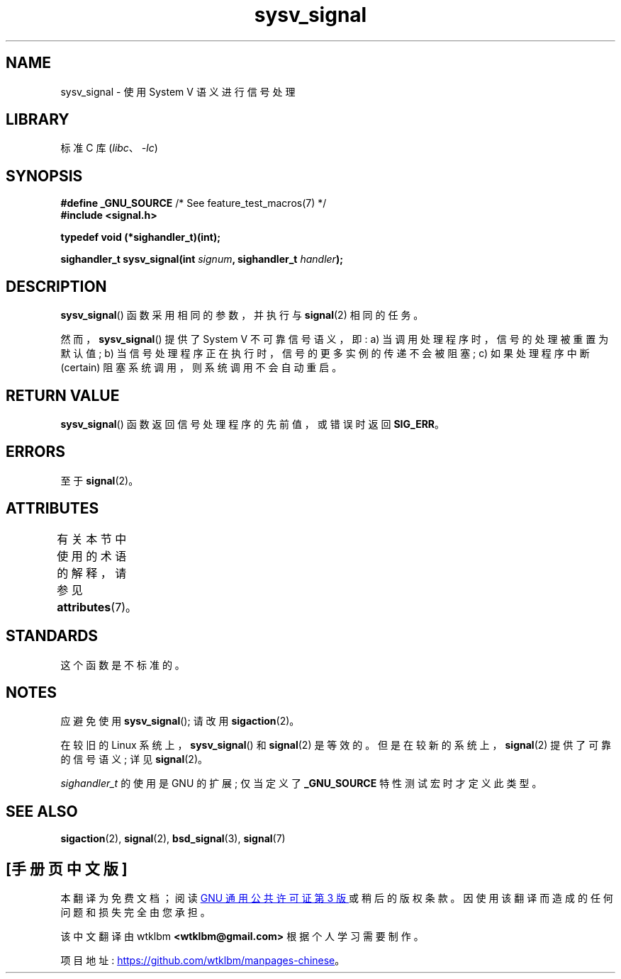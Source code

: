 .\" -*- coding: UTF-8 -*-
'\" t
.\" Copyright (c) 2007 Michael Kerrisk <mtk.manpages@gmail.com>
.\"
.\" SPDX-License-Identifier: Linux-man-pages-copyleft
.\"
.\"*******************************************************************
.\"
.\" This file was generated with po4a. Translate the source file.
.\"
.\"*******************************************************************
.TH sysv_signal 3 2022\-12\-15 "Linux man\-pages 6.03" 
.SH NAME
sysv_signal \- 使用 System V 语义进行信号处理
.SH LIBRARY
标准 C 库 (\fIlibc\fP、\fI\-lc\fP)
.SH SYNOPSIS
.nf
\fB#define _GNU_SOURCE\fP         /* See feature_test_macros(7) */
\fB#include <signal.h>\fP
.PP
\fBtypedef void (*sighandler_t)(int);\fP
.PP
\fBsighandler_t sysv_signal(int \fP\fIsignum\fP\fB, sighandler_t \fP\fIhandler\fP\fB);\fP
.fi
.SH DESCRIPTION
\fBsysv_signal\fP() 函数采用相同的参数，并执行与 \fBsignal\fP(2) 相同的任务。
.PP
然而，\fBsysv_signal\fP() 提供了 System V 不可靠信号语义，即: a) 当调用处理程序时，信号的处理被重置为默认值; b)
当信号处理程序正在执行时，信号的更多实例的传递不会被阻塞; c) 如果处理程序中断 (certain) 阻塞系统调用，则系统调用不会自动重启。
.SH "RETURN VALUE"
\fBsysv_signal\fP() 函数返回信号处理程序的先前值，或错误时返回 \fBSIG_ERR\fP。
.SH ERRORS
至于 \fBsignal\fP(2)。
.SH ATTRIBUTES
有关本节中使用的术语的解释，请参见 \fBattributes\fP(7)。
.ad l
.nh
.TS
allbox;
lbx lb lb
l l l.
Interface	Attribute	Value
T{
\fBsysv_signal\fP()
T}	Thread safety	MT\-Safe
.TE
.hy
.ad
.sp 1
.SH STANDARDS
这个函数是不标准的。
.SH NOTES
应避免使用 \fBsysv_signal\fP(); 请改用 \fBsigaction\fP(2)。
.PP
在较旧的 Linux 系统上，\fBsysv_signal\fP() 和 \fBsignal\fP(2) 是等效的。 但是在较新的系统上，\fBsignal\fP(2)
提供了可靠的信号语义; 详见 \fBsignal\fP(2)。
.PP
\fIsighandler_t\fP 的使用是 GNU 的扩展; 仅当定义了 \fB_GNU_SOURCE\fP 特性测试宏时才定义此类型。
.SH "SEE ALSO"
\fBsigaction\fP(2), \fBsignal\fP(2), \fBbsd_signal\fP(3), \fBsignal\fP(7)
.PP
.SH [手册页中文版]
.PP
本翻译为免费文档；阅读
.UR https://www.gnu.org/licenses/gpl-3.0.html
GNU 通用公共许可证第 3 版
.UE
或稍后的版权条款。因使用该翻译而造成的任何问题和损失完全由您承担。
.PP
该中文翻译由 wtklbm
.B <wtklbm@gmail.com>
根据个人学习需要制作。
.PP
项目地址:
.UR \fBhttps://github.com/wtklbm/manpages-chinese\fR
.ME 。
